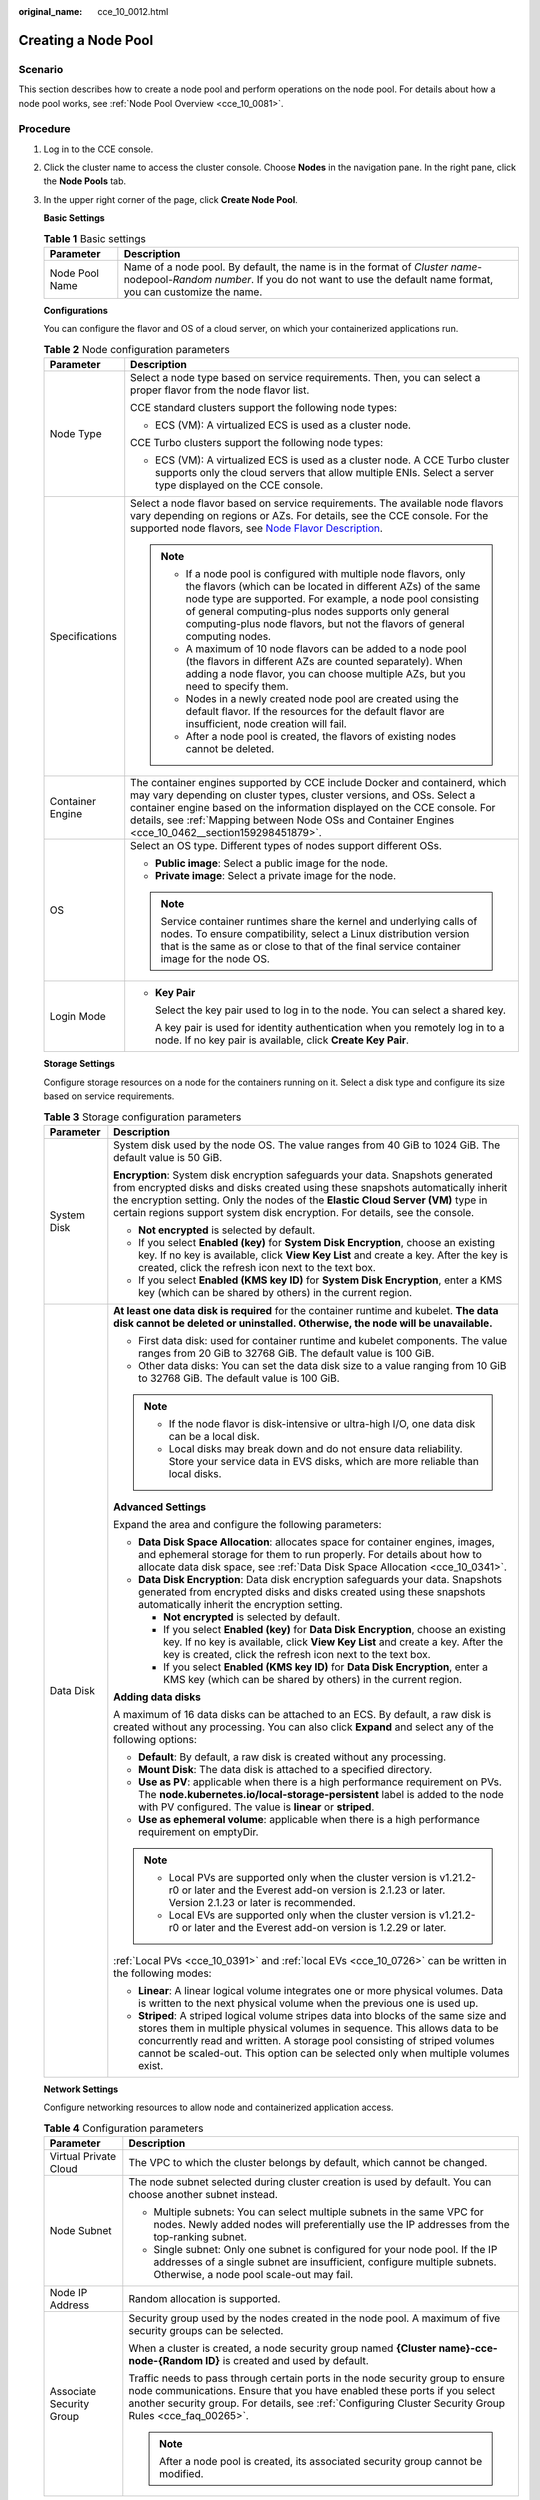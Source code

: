 :original_name: cce_10_0012.html

.. _cce_10_0012:

Creating a Node Pool
====================

Scenario
--------

This section describes how to create a node pool and perform operations on the node pool. For details about how a node pool works, see :ref:`Node Pool Overview <cce_10_0081>`.

Procedure
---------

#. Log in to the CCE console.

#. Click the cluster name to access the cluster console. Choose **Nodes** in the navigation pane. In the right pane, click the **Node Pools** tab.

#. In the upper right corner of the page, click **Create Node Pool**.

   **Basic Settings**

   .. table:: **Table 1** Basic settings

      +----------------+---------------------------------------------------------------------------------------------------------------------------------------------------------------------------------------+
      | Parameter      | Description                                                                                                                                                                           |
      +================+=======================================================================================================================================================================================+
      | Node Pool Name | Name of a node pool. By default, the name is in the format of *Cluster name*-nodepool-*Random number*. If you do not want to use the default name format, you can customize the name. |
      +----------------+---------------------------------------------------------------------------------------------------------------------------------------------------------------------------------------+

   **Configurations**

   You can configure the flavor and OS of a cloud server, on which your containerized applications run.

   .. table:: **Table 2** Node configuration parameters

      +-----------------------------------+-----------------------------------------------------------------------------------------------------------------------------------------------------------------------------------------------------------------------------------------------------------------------------------------------------------------------------------------+
      | Parameter                         | Description                                                                                                                                                                                                                                                                                                                             |
      +===================================+=========================================================================================================================================================================================================================================================================================================================================+
      | Node Type                         | Select a node type based on service requirements. Then, you can select a proper flavor from the node flavor list.                                                                                                                                                                                                                       |
      |                                   |                                                                                                                                                                                                                                                                                                                                         |
      |                                   | CCE standard clusters support the following node types:                                                                                                                                                                                                                                                                                 |
      |                                   |                                                                                                                                                                                                                                                                                                                                         |
      |                                   | -  ECS (VM): A virtualized ECS is used as a cluster node.                                                                                                                                                                                                                                                                               |
      |                                   |                                                                                                                                                                                                                                                                                                                                         |
      |                                   | CCE Turbo clusters support the following node types:                                                                                                                                                                                                                                                                                    |
      |                                   |                                                                                                                                                                                                                                                                                                                                         |
      |                                   | -  ECS (VM): A virtualized ECS is used as a cluster node. A CCE Turbo cluster supports only the cloud servers that allow multiple ENIs. Select a server type displayed on the CCE console.                                                                                                                                              |
      +-----------------------------------+-----------------------------------------------------------------------------------------------------------------------------------------------------------------------------------------------------------------------------------------------------------------------------------------------------------------------------------------+
      | Specifications                    | Select a node flavor based on service requirements. The available node flavors vary depending on regions or AZs. For details, see the CCE console. For the supported node flavors, see `Node Flavor Description <https://docs.otc.t-systems.com/en-us/api2/cce/cce_02_0368.html>`__.                                                    |
      |                                   |                                                                                                                                                                                                                                                                                                                                         |
      |                                   | .. note::                                                                                                                                                                                                                                                                                                                               |
      |                                   |                                                                                                                                                                                                                                                                                                                                         |
      |                                   |    -  If a node pool is configured with multiple node flavors, only the flavors (which can be located in different AZs) of the same node type are supported. For example, a node pool consisting of general computing-plus nodes supports only general computing-plus node flavors, but not the flavors of general computing nodes.     |
      |                                   |    -  A maximum of 10 node flavors can be added to a node pool (the flavors in different AZs are counted separately). When adding a node flavor, you can choose multiple AZs, but you need to specify them.                                                                                                                             |
      |                                   |    -  Nodes in a newly created node pool are created using the default flavor. If the resources for the default flavor are insufficient, node creation will fail.                                                                                                                                                                       |
      |                                   |    -  After a node pool is created, the flavors of existing nodes cannot be deleted.                                                                                                                                                                                                                                                    |
      +-----------------------------------+-----------------------------------------------------------------------------------------------------------------------------------------------------------------------------------------------------------------------------------------------------------------------------------------------------------------------------------------+
      | Container Engine                  | The container engines supported by CCE include Docker and containerd, which may vary depending on cluster types, cluster versions, and OSs. Select a container engine based on the information displayed on the CCE console. For details, see :ref:`Mapping between Node OSs and Container Engines <cce_10_0462__section159298451879>`. |
      +-----------------------------------+-----------------------------------------------------------------------------------------------------------------------------------------------------------------------------------------------------------------------------------------------------------------------------------------------------------------------------------------+
      | OS                                | Select an OS type. Different types of nodes support different OSs.                                                                                                                                                                                                                                                                      |
      |                                   |                                                                                                                                                                                                                                                                                                                                         |
      |                                   | -  **Public image**: Select a public image for the node.                                                                                                                                                                                                                                                                                |
      |                                   | -  **Private image**: Select a private image for the node.                                                                                                                                                                                                                                                                              |
      |                                   |                                                                                                                                                                                                                                                                                                                                         |
      |                                   | .. note::                                                                                                                                                                                                                                                                                                                               |
      |                                   |                                                                                                                                                                                                                                                                                                                                         |
      |                                   |    Service container runtimes share the kernel and underlying calls of nodes. To ensure compatibility, select a Linux distribution version that is the same as or close to that of the final service container image for the node OS.                                                                                                   |
      +-----------------------------------+-----------------------------------------------------------------------------------------------------------------------------------------------------------------------------------------------------------------------------------------------------------------------------------------------------------------------------------------+
      | Login Mode                        | -  **Key Pair**                                                                                                                                                                                                                                                                                                                         |
      |                                   |                                                                                                                                                                                                                                                                                                                                         |
      |                                   |    Select the key pair used to log in to the node. You can select a shared key.                                                                                                                                                                                                                                                         |
      |                                   |                                                                                                                                                                                                                                                                                                                                         |
      |                                   |    A key pair is used for identity authentication when you remotely log in to a node. If no key pair is available, click **Create Key Pair**.                                                                                                                                                                                           |
      +-----------------------------------+-----------------------------------------------------------------------------------------------------------------------------------------------------------------------------------------------------------------------------------------------------------------------------------------------------------------------------------------+

   **Storage Settings**

   Configure storage resources on a node for the containers running on it. Select a disk type and configure its size based on service requirements.

   .. table:: **Table 3** Storage configuration parameters

      +-----------------------------------+---------------------------------------------------------------------------------------------------------------------------------------------------------------------------------------------------------------------------------------------------------------------------------------------------------------------------------------+
      | Parameter                         | Description                                                                                                                                                                                                                                                                                                                           |
      +===================================+=======================================================================================================================================================================================================================================================================================================================================+
      | System Disk                       | System disk used by the node OS. The value ranges from 40 GiB to 1024 GiB. The default value is 50 GiB.                                                                                                                                                                                                                               |
      |                                   |                                                                                                                                                                                                                                                                                                                                       |
      |                                   | **Encryption**: System disk encryption safeguards your data. Snapshots generated from encrypted disks and disks created using these snapshots automatically inherit the encryption setting. Only the nodes of the **Elastic Cloud Server (VM)** type in certain regions support system disk encryption. For details, see the console. |
      |                                   |                                                                                                                                                                                                                                                                                                                                       |
      |                                   | -  **Not encrypted** is selected by default.                                                                                                                                                                                                                                                                                          |
      |                                   | -  If you select **Enabled (key)** for **System Disk Encryption**, choose an existing key. If no key is available, click **View Key List** and create a key. After the key is created, click the refresh icon next to the text box.                                                                                                   |
      |                                   | -  If you select **Enabled (KMS key ID)** for **System Disk Encryption**, enter a KMS key (which can be shared by others) in the current region.                                                                                                                                                                                      |
      +-----------------------------------+---------------------------------------------------------------------------------------------------------------------------------------------------------------------------------------------------------------------------------------------------------------------------------------------------------------------------------------+
      | Data Disk                         | **At least one data disk is required** for the container runtime and kubelet. **The data disk cannot be deleted or uninstalled. Otherwise, the node will be unavailable.**                                                                                                                                                            |
      |                                   |                                                                                                                                                                                                                                                                                                                                       |
      |                                   | -  First data disk: used for container runtime and kubelet components. The value ranges from 20 GiB to 32768 GiB. The default value is 100 GiB.                                                                                                                                                                                       |
      |                                   | -  Other data disks: You can set the data disk size to a value ranging from 10 GiB to 32768 GiB. The default value is 100 GiB.                                                                                                                                                                                                        |
      |                                   |                                                                                                                                                                                                                                                                                                                                       |
      |                                   | .. note::                                                                                                                                                                                                                                                                                                                             |
      |                                   |                                                                                                                                                                                                                                                                                                                                       |
      |                                   |    -  If the node flavor is disk-intensive or ultra-high I/O, one data disk can be a local disk.                                                                                                                                                                                                                                      |
      |                                   |    -  Local disks may break down and do not ensure data reliability. Store your service data in EVS disks, which are more reliable than local disks.                                                                                                                                                                                  |
      |                                   |                                                                                                                                                                                                                                                                                                                                       |
      |                                   | **Advanced Settings**                                                                                                                                                                                                                                                                                                                 |
      |                                   |                                                                                                                                                                                                                                                                                                                                       |
      |                                   | Expand the area and configure the following parameters:                                                                                                                                                                                                                                                                               |
      |                                   |                                                                                                                                                                                                                                                                                                                                       |
      |                                   | -  **Data Disk Space Allocation**: allocates space for container engines, images, and ephemeral storage for them to run properly. For details about how to allocate data disk space, see :ref:`Data Disk Space Allocation <cce_10_0341>`.                                                                                             |
      |                                   | -  **Data Disk Encryption**: Data disk encryption safeguards your data. Snapshots generated from encrypted disks and disks created using these snapshots automatically inherit the encryption setting.                                                                                                                                |
      |                                   |                                                                                                                                                                                                                                                                                                                                       |
      |                                   |    -  **Not encrypted** is selected by default.                                                                                                                                                                                                                                                                                       |
      |                                   |    -  If you select **Enabled (key)** for **Data Disk Encryption**, choose an existing key. If no key is available, click **View Key List** and create a key. After the key is created, click the refresh icon next to the text box.                                                                                                  |
      |                                   |    -  If you select **Enabled (KMS key ID)** for **Data Disk Encryption**, enter a KMS key (which can be shared by others) in the current region.                                                                                                                                                                                     |
      |                                   |                                                                                                                                                                                                                                                                                                                                       |
      |                                   | **Adding data disks**                                                                                                                                                                                                                                                                                                                 |
      |                                   |                                                                                                                                                                                                                                                                                                                                       |
      |                                   | A maximum of 16 data disks can be attached to an ECS. By default, a raw disk is created without any processing. You can also click **Expand** and select any of the following options:                                                                                                                                                |
      |                                   |                                                                                                                                                                                                                                                                                                                                       |
      |                                   | -  **Default**: By default, a raw disk is created without any processing.                                                                                                                                                                                                                                                             |
      |                                   | -  **Mount Disk**: The data disk is attached to a specified directory.                                                                                                                                                                                                                                                                |
      |                                   | -  **Use as PV**: applicable when there is a high performance requirement on PVs. The **node.kubernetes.io/local-storage-persistent** label is added to the node with PV configured. The value is **linear** or **striped**.                                                                                                          |
      |                                   | -  **Use as ephemeral volume**: applicable when there is a high performance requirement on emptyDir.                                                                                                                                                                                                                                  |
      |                                   |                                                                                                                                                                                                                                                                                                                                       |
      |                                   | .. note::                                                                                                                                                                                                                                                                                                                             |
      |                                   |                                                                                                                                                                                                                                                                                                                                       |
      |                                   |    -  Local PVs are supported only when the cluster version is v1.21.2-r0 or later and the Everest add-on version is 2.1.23 or later. Version 2.1.23 or later is recommended.                                                                                                                                                         |
      |                                   |    -  Local EVs are supported only when the cluster version is v1.21.2-r0 or later and the Everest add-on version is 1.2.29 or later.                                                                                                                                                                                                 |
      |                                   |                                                                                                                                                                                                                                                                                                                                       |
      |                                   | :ref:`Local PVs <cce_10_0391>` and :ref:`local EVs <cce_10_0726>` can be written in the following modes:                                                                                                                                                                                                                              |
      |                                   |                                                                                                                                                                                                                                                                                                                                       |
      |                                   | -  **Linear**: A linear logical volume integrates one or more physical volumes. Data is written to the next physical volume when the previous one is used up.                                                                                                                                                                         |
      |                                   | -  **Striped**: A striped logical volume stripes data into blocks of the same size and stores them in multiple physical volumes in sequence. This allows data to be concurrently read and written. A storage pool consisting of striped volumes cannot be scaled-out. This option can be selected only when multiple volumes exist.   |
      +-----------------------------------+---------------------------------------------------------------------------------------------------------------------------------------------------------------------------------------------------------------------------------------------------------------------------------------------------------------------------------------+

   **Network Settings**

   Configure networking resources to allow node and containerized application access.

   .. table:: **Table 4** Configuration parameters

      +-----------------------------------+------------------------------------------------------------------------------------------------------------------------------------------------------------------------------------------------------------------------------------------------------------------------+
      | Parameter                         | Description                                                                                                                                                                                                                                                            |
      +===================================+========================================================================================================================================================================================================================================================================+
      | Virtual Private Cloud             | The VPC to which the cluster belongs by default, which cannot be changed.                                                                                                                                                                                              |
      +-----------------------------------+------------------------------------------------------------------------------------------------------------------------------------------------------------------------------------------------------------------------------------------------------------------------+
      | Node Subnet                       | The node subnet selected during cluster creation is used by default. You can choose another subnet instead.                                                                                                                                                            |
      |                                   |                                                                                                                                                                                                                                                                        |
      |                                   | -  Multiple subnets: You can select multiple subnets in the same VPC for nodes. Newly added nodes will preferentially use the IP addresses from the top-ranking subnet.                                                                                                |
      |                                   | -  Single subnet: Only one subnet is configured for your node pool. If the IP addresses of a single subnet are insufficient, configure multiple subnets. Otherwise, a node pool scale-out may fail.                                                                    |
      +-----------------------------------+------------------------------------------------------------------------------------------------------------------------------------------------------------------------------------------------------------------------------------------------------------------------+
      | Node IP Address                   | Random allocation is supported.                                                                                                                                                                                                                                        |
      +-----------------------------------+------------------------------------------------------------------------------------------------------------------------------------------------------------------------------------------------------------------------------------------------------------------------+
      | Associate Security Group          | Security group used by the nodes created in the node pool. A maximum of five security groups can be selected.                                                                                                                                                          |
      |                                   |                                                                                                                                                                                                                                                                        |
      |                                   | When a cluster is created, a node security group named **{Cluster name}-cce-node-{Random ID}** is created and used by default.                                                                                                                                         |
      |                                   |                                                                                                                                                                                                                                                                        |
      |                                   | Traffic needs to pass through certain ports in the node security group to ensure node communications. Ensure that you have enabled these ports if you select another security group. For details, see :ref:`Configuring Cluster Security Group Rules <cce_faq_00265>`. |
      |                                   |                                                                                                                                                                                                                                                                        |
      |                                   | .. note::                                                                                                                                                                                                                                                              |
      |                                   |                                                                                                                                                                                                                                                                        |
      |                                   |    After a node pool is created, its associated security group cannot be modified.                                                                                                                                                                                     |
      +-----------------------------------+------------------------------------------------------------------------------------------------------------------------------------------------------------------------------------------------------------------------------------------------------------------------+

   **Advanced Settings**

   Configure advanced node capabilities such as labels, taints, and startup command.

   .. table:: **Table 5** Advanced configuration parameters

      +------------------------------------------+---------------------------------------------------------------------------------------------------------------------------------------------------------------------------------------------------------------------------------------------------------------------------------------------------------------------------------------------------------------------------------------------------+
      | Parameter                                | Description                                                                                                                                                                                                                                                                                                                                                                                       |
      +==========================================+===================================================================================================================================================================================================================================================================================================================================================================================================+
      | Resource Tag                             | You can add resource tags to classify resources.                                                                                                                                                                                                                                                                                                                                                  |
      |                                          |                                                                                                                                                                                                                                                                                                                                                                                                   |
      |                                          | You can create **predefined tags** on the TMS console. The predefined tags are available to all resources that support tags. You can use predefined tags to improve the tag creation and resource migration efficiency.                                                                                                                                                                           |
      |                                          |                                                                                                                                                                                                                                                                                                                                                                                                   |
      |                                          | CCE will automatically create the "CCE-Dynamic-Provisioning-Node=\ *Node ID*" tag.                                                                                                                                                                                                                                                                                                                |
      +------------------------------------------+---------------------------------------------------------------------------------------------------------------------------------------------------------------------------------------------------------------------------------------------------------------------------------------------------------------------------------------------------------------------------------------------------+
      | Kubernetes Label                         | A key-value pair added to a Kubernetes object (such as a pod). After specifying a label, click **Add Label** for more. A maximum of 20 labels can be added.                                                                                                                                                                                                                                       |
      |                                          |                                                                                                                                                                                                                                                                                                                                                                                                   |
      |                                          | Labels can be used to distinguish nodes. With workload affinity settings, pods can be scheduled to a specified node. For more information, see `Labels and Selectors <https://kubernetes.io/docs/concepts/overview/working-with-objects/labels/>`__.                                                                                                                                              |
      +------------------------------------------+---------------------------------------------------------------------------------------------------------------------------------------------------------------------------------------------------------------------------------------------------------------------------------------------------------------------------------------------------------------------------------------------------+
      | Taint                                    | This parameter is left blank by default. You can add taints to configure anti-affinity for the node. A maximum of 20 taints are allowed for each node. Each taint contains the following parameters:                                                                                                                                                                                              |
      |                                          |                                                                                                                                                                                                                                                                                                                                                                                                   |
      |                                          | -  **Key**: A key must contain 1 to 63 characters, starting with a letter or digit. Only letters, digits, hyphens (-), underscores (_), and periods (.) are allowed. A DNS subdomain name can be used as the prefix of a key.                                                                                                                                                                     |
      |                                          | -  **Value**: A value must contain 1 to 63 characters, starting with a letter or digit. Only letters, digits, hyphens (-), underscores (_), and periods (.) are allowed.                                                                                                                                                                                                                          |
      |                                          | -  **Effect**: Available options are **NoSchedule**, **PreferNoSchedule**, and **NoExecute**.                                                                                                                                                                                                                                                                                                     |
      |                                          |                                                                                                                                                                                                                                                                                                                                                                                                   |
      |                                          | For details, see :ref:`Managing Node Taints <cce_10_0352>`.                                                                                                                                                                                                                                                                                                                                       |
      |                                          |                                                                                                                                                                                                                                                                                                                                                                                                   |
      |                                          | .. note::                                                                                                                                                                                                                                                                                                                                                                                         |
      |                                          |                                                                                                                                                                                                                                                                                                                                                                                                   |
      |                                          |    For a cluster of v1.19 or earlier, the workload may have been scheduled to a node before the taint is added. To avoid such a situation, select a cluster of v1.19 or later.                                                                                                                                                                                                                    |
      +------------------------------------------+---------------------------------------------------------------------------------------------------------------------------------------------------------------------------------------------------------------------------------------------------------------------------------------------------------------------------------------------------------------------------------------------------+
      | Synchronization for Existing Nodes       | After the options are selected, changes to resource tags and Kubernetes labels/taints in a node pool will be synchronized to existing nodes in the node pool.                                                                                                                                                                                                                                     |
      +------------------------------------------+---------------------------------------------------------------------------------------------------------------------------------------------------------------------------------------------------------------------------------------------------------------------------------------------------------------------------------------------------------------------------------------------------+
      | New Node Scheduling                      | Default scheduling policy for the nodes newly added to a node pool. If you select **Unschedulable**, newly created nodes in the node pool will be labeled as unschedulable. In this way, you can perform some operations on the nodes before pods are scheduled to these nodes.                                                                                                                   |
      |                                          |                                                                                                                                                                                                                                                                                                                                                                                                   |
      |                                          | **Scheduled Scheduling**: After scheduled scheduling is enabled, new nodes will be automatically scheduled after the custom time expires.                                                                                                                                                                                                                                                         |
      |                                          |                                                                                                                                                                                                                                                                                                                                                                                                   |
      |                                          | -  **Disabled**: By default, scheduled scheduling is not enabled for new nodes. To manually enable this function, go to the node list. For details, see :ref:`Configuring a Node Scheduling Policy in One-Click Mode <cce_10_0352__section184717137266>`.                                                                                                                                         |
      |                                          | -  **Custom**: the default timeout for unschedulable nodes. The value ranges from 0 to 99 in the unit of minutes.                                                                                                                                                                                                                                                                                 |
      |                                          |                                                                                                                                                                                                                                                                                                                                                                                                   |
      |                                          | .. note::                                                                                                                                                                                                                                                                                                                                                                                         |
      |                                          |                                                                                                                                                                                                                                                                                                                                                                                                   |
      |                                          |    -  If auto scaling of node pools is also required, ensure the scheduled scheduling is less than 15 minutes. If a node added through Autoscaler cannot be scheduled for more than 15 minutes, Autoscaler determines that the scale-out failed and triggers another scale-out. Additionally, if the node cannot be scheduled for more than 20 minutes, the node will be scaled in by Autoscaler. |
      |                                          |    -  After this function is enabled, nodes will be tainted with **node.cloudprovider.kubernetes.io/uninitialized** during a node pool creation or update.                                                                                                                                                                                                                                        |
      +------------------------------------------+---------------------------------------------------------------------------------------------------------------------------------------------------------------------------------------------------------------------------------------------------------------------------------------------------------------------------------------------------------------------------------------------------+
      | Max. Pods                                | Maximum number of pods that can run on the node, including the default system pods.                                                                                                                                                                                                                                                                                                               |
      |                                          |                                                                                                                                                                                                                                                                                                                                                                                                   |
      |                                          | This limit prevents the node from being overloaded with pods.                                                                                                                                                                                                                                                                                                                                     |
      |                                          |                                                                                                                                                                                                                                                                                                                                                                                                   |
      |                                          | This number is also decided by other factors. For details, see :ref:`Maximum Number of Pods That Can Be Created on a Node <cce_10_0348>`.                                                                                                                                                                                                                                                         |
      +------------------------------------------+---------------------------------------------------------------------------------------------------------------------------------------------------------------------------------------------------------------------------------------------------------------------------------------------------------------------------------------------------------------------------------------------------+
      | ECS Group                                | An ECS group logically groups ECSs. The ECSs in the same ECS group comply with the same policy associated with the ECS group.                                                                                                                                                                                                                                                                     |
      |                                          |                                                                                                                                                                                                                                                                                                                                                                                                   |
      |                                          | Anti-affinity: ECSs in an ECS group are deployed on different physical hosts to improve service reliability.                                                                                                                                                                                                                                                                                      |
      |                                          |                                                                                                                                                                                                                                                                                                                                                                                                   |
      |                                          | Select an existing ECS group, or click **Add ECS Group** to create one. After the ECS group is created, click the refresh icon.                                                                                                                                                                                                                                                                   |
      +------------------------------------------+---------------------------------------------------------------------------------------------------------------------------------------------------------------------------------------------------------------------------------------------------------------------------------------------------------------------------------------------------------------------------------------------------+
      | Pre-installation Command                 | Pre-installation script command, in which Chinese characters are not allowed. The script command will be Base64-transcoded. The characters of both the pre-installation and post-installation scripts are centrally calculated, and the total number of characters after transcoding cannot exceed 10240.                                                                                         |
      |                                          |                                                                                                                                                                                                                                                                                                                                                                                                   |
      |                                          | The script will be executed before Kubernetes software is installed. Note that if the script is incorrect, Kubernetes software may fail to be installed.                                                                                                                                                                                                                                          |
      +------------------------------------------+---------------------------------------------------------------------------------------------------------------------------------------------------------------------------------------------------------------------------------------------------------------------------------------------------------------------------------------------------------------------------------------------------+
      | Post-installation Command                | Pre-installation script command, in which Chinese characters are not allowed. The script command will be Base64-transcoded. The characters of both the pre-installation and post-installation scripts are centrally calculated, and the total number of characters after transcoding cannot exceed 10240.                                                                                         |
      |                                          |                                                                                                                                                                                                                                                                                                                                                                                                   |
      |                                          | The script will be executed after Kubernetes software is installed, which does not affect the installation.                                                                                                                                                                                                                                                                                       |
      |                                          |                                                                                                                                                                                                                                                                                                                                                                                                   |
      |                                          | .. note::                                                                                                                                                                                                                                                                                                                                                                                         |
      |                                          |                                                                                                                                                                                                                                                                                                                                                                                                   |
      |                                          |    Do not run the **reboot** command in the post-installation script to restart the system immediately. To restart the system, run the **shutdown -r 1** command to restart with a delay of one minute.                                                                                                                                                                                           |
      +------------------------------------------+---------------------------------------------------------------------------------------------------------------------------------------------------------------------------------------------------------------------------------------------------------------------------------------------------------------------------------------------------------------------------------------------------+
      | Agency                                   | An agency is created by the account administrator on the IAM console. Using an agency, you can share your cloud server resources with another account, or entrust a more professional person or team to manage your resources.                                                                                                                                                                    |
      |                                          |                                                                                                                                                                                                                                                                                                                                                                                                   |
      |                                          | If no agency is available, click **Create Agency** on the right to create one.                                                                                                                                                                                                                                                                                                                    |
      +------------------------------------------+---------------------------------------------------------------------------------------------------------------------------------------------------------------------------------------------------------------------------------------------------------------------------------------------------------------------------------------------------------------------------------------------------+
      | User-defined node name prefix and suffix | Custom name prefix and suffix of a node in a node pool. After the configuration, the nodes in the node pool will be named with the configured prefix and suffix. For example, if the prefix is **prefix-** and the suffix is **-suffix**, the nodes in the node pool will be named in the format of "prefix-Node pool name with five-digit random characters-suffix".                             |
      |                                          |                                                                                                                                                                                                                                                                                                                                                                                                   |
      |                                          | .. important::                                                                                                                                                                                                                                                                                                                                                                                    |
      |                                          |                                                                                                                                                                                                                                                                                                                                                                                                   |
      |                                          |    NOTICE:                                                                                                                                                                                                                                                                                                                                                                                        |
      |                                          |                                                                                                                                                                                                                                                                                                                                                                                                   |
      |                                          |    -  A prefix and suffix can be customized only when a node pool is created, and they cannot be modified after the node pool is created.                                                                                                                                                                                                                                                         |
      |                                          |    -  A prefix can end with a special character, and a suffix can start with a special character.                                                                                                                                                                                                                                                                                                 |
      |                                          |    -  A node name consists of a maximum of 56 characters in the format of "Prefix-Node pool name with five-digit random characters-Suffix".                                                                                                                                                                                                                                                       |
      |                                          |    -  A node name does not support the combination of a period (.) and special characters (such as .., .-, or -.).                                                                                                                                                                                                                                                                                |
      |                                          |    -  This function is available only in clusters of v1.28.1, v1.27.3, v1.25.6, v1.23.11, v1.21.12, or later.                                                                                                                                                                                                                                                                                     |
      +------------------------------------------+---------------------------------------------------------------------------------------------------------------------------------------------------------------------------------------------------------------------------------------------------------------------------------------------------------------------------------------------------------------------------------------------------+

#. Click **Next: Confirm**.

#. Click **Submit**.
